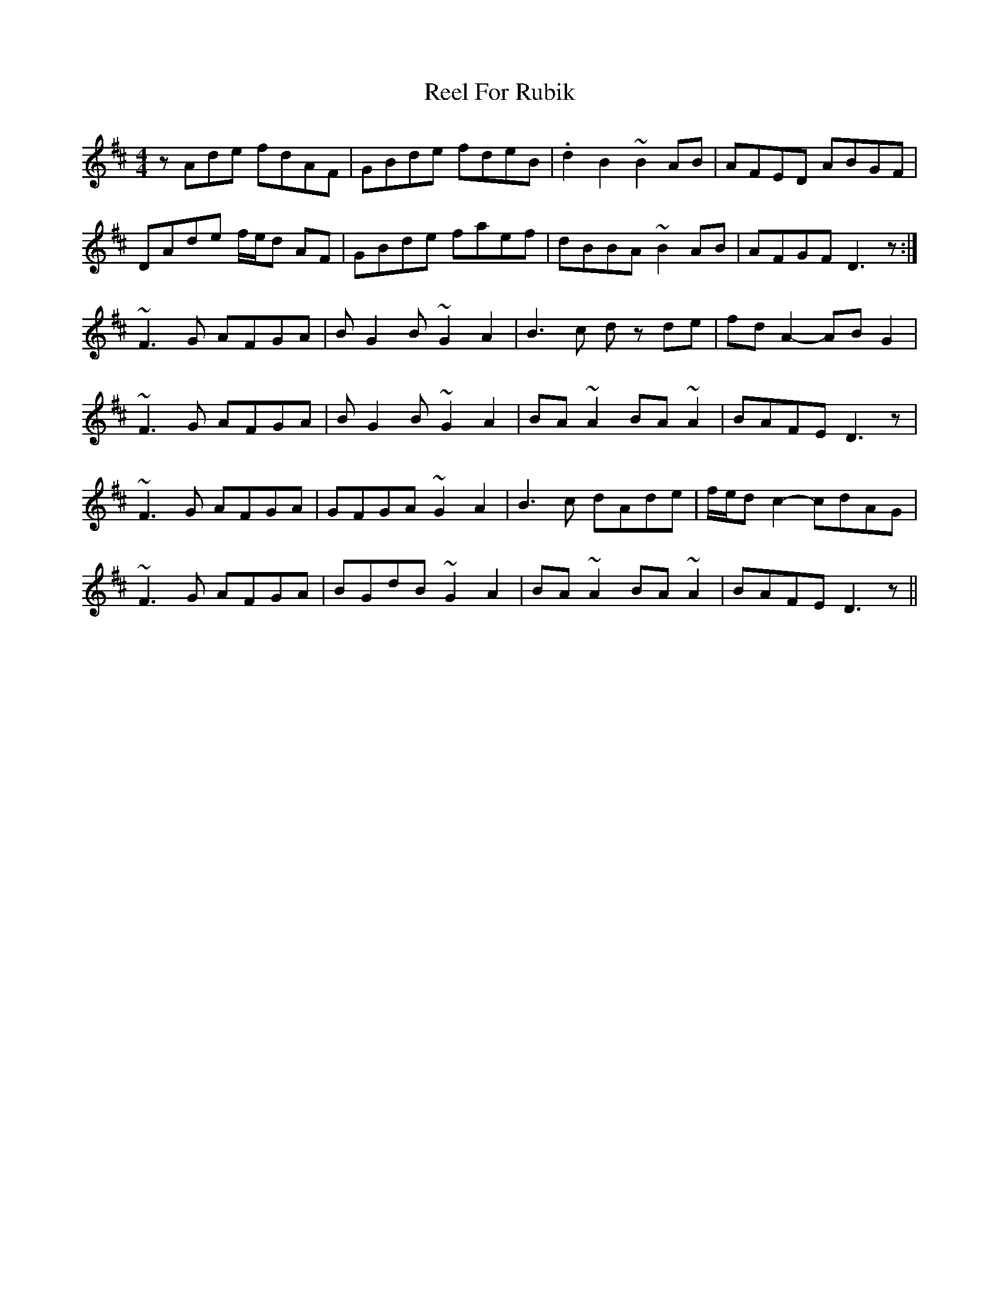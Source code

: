 X: 1
T: Reel For Rubik
Z: jdicarlo
S: https://thesession.org/tunes/14043#setting25507
R: reel
M: 4/4
L: 1/8
K: Dmaj
zAde fdAF | GBde fdeB | .d2B2 ~B2AB | AFED ABGF |
DAde f/e/d AF | GBde faef | dBBA ~B2AB | AFGF D3z :|
~F3G AFGA | BG2B ~G2A2 | B3c dz de | fdA2- ABG2 |
~F3G AFGA | BG2B ~G2A2 | BA~A2 BA~A2 | BAFE D3z |
~F3G AFGA | GFGA ~G2A2 | B3c dAde | f/e/d c2- cdAG |
~F3G AFGA | BGdB ~G2A2 | BA~A2 BA~A2 | BAFE D3z ||
